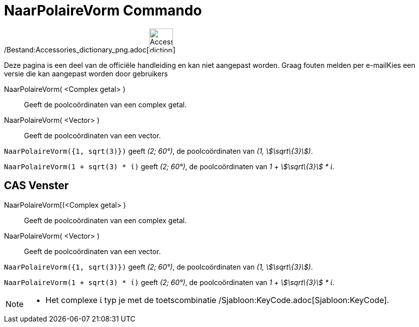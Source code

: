 = NaarPolaireVorm Commando
:page-en: commands/ToPolar_Command
ifdef::env-github[:imagesdir: /nl/modules/ROOT/assets/images]

/Bestand:Accessories_dictionary_png.adoc[image:48px-Accessories_dictionary.png[Accessories
dictionary.png,width=48,height=48]]

Deze pagina is een deel van de officiële handleiding en kan niet aangepast worden. Graag fouten melden per
e-mail[.mw-selflink .selflink]##Kies een versie die kan aangepast worden door gebruikers##

NaarPolaireVorm( <Complex getal> )::
  Geeft de poolcoördinaten van een complex getal.
NaarPolaireVorm( <Vector> )::
  Geeft de poolcoördinaten van een vector.

[EXAMPLE]
====

`++NaarPolaireVorm({1, sqrt(3)})++` geeft _(2; 60°)_, de poolcoördinaten van _(1, stem:[\sqrt\{3}])_.

====

[EXAMPLE]
====

`++NaarPolaireVorm(1 + sqrt(3) * ί)++` geeft _(2; 60°)_, de poolcoördinaten van _1 + stem:[\sqrt\{3}] * ί_.

====

== CAS Venster

NaarPolaireVorm[(<Complex getal> )::
  Geeft de poolcoördinaten van een complex getal.
NaarPolaireVorm( <Vector> )::
  Geeft de poolcoördinaten van een vector.

[EXAMPLE]
====

`++NaarPolaireVorm({1, sqrt(3)})++` geeft _(2; 60°)_, de poolcoördinaten van _(1, stem:[\sqrt\{3}])_.

====

[EXAMPLE]
====

`++NaarPolaireVorm(1 + sqrt(3) * ί)++` geeft _(2; 60°)_, de poolcoördinaten van _1 + stem:[\sqrt\{3}] * ί_.

====

[NOTE]
====

* Het complexe ί typ je met de toetscombinatie /Sjabloon:KeyCode.adoc[Sjabloon:KeyCode].

====
